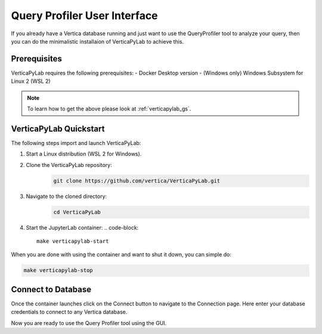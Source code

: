 .. _verticapylab_gs.queryprofiler:

=============================
Query Profiler User Interface
=============================

If you already have a Vertica database running and just want to use the QueryProfiler tool 
to analyze your query, then you can do the minimalistic installaion of VerticaPyLab
to achieve this.

Prerequisites
=================

VerticaPyLab requires the following prerequisites:
- Docker Desktop version 
- (Windows only) Windows Subsystem for Linux  2 (WSL 2)

.. note:: To learn how to get the above please look at :ref:`verticapylab_gs`.


VerticaPyLab Quickstart
========================

The following steps import and launch VerticaPyLab:

1. Start a Linux distribution (WSL 2 for Windows).
2. Clone the VerticaPyLab repository:  
    .. code-block::

      git clone https://github.com/vertica/VerticaPyLab.git

3. Navigate to the cloned directory:  
      .. code-block::
            
        cd VerticaPyLab

4.  Start the JupyterLab container:
    .. code-block::
        
        make verticapylab-start

When you are done with using the container and want to shut it down, you can simple do:

.. code-block::
    
    make verticapylab-stop


Connect to Database
====================

Once the container launches click on the Connect button to navigate to the Connection page. 
Here enter your database credentials to connect to any Vertica database. 


.. image:: ../../docs/source/_static/getting_started_connection.png
   :width: 80%
   :align: center


Now you are ready to use the Query Profiler tool using the GUI.